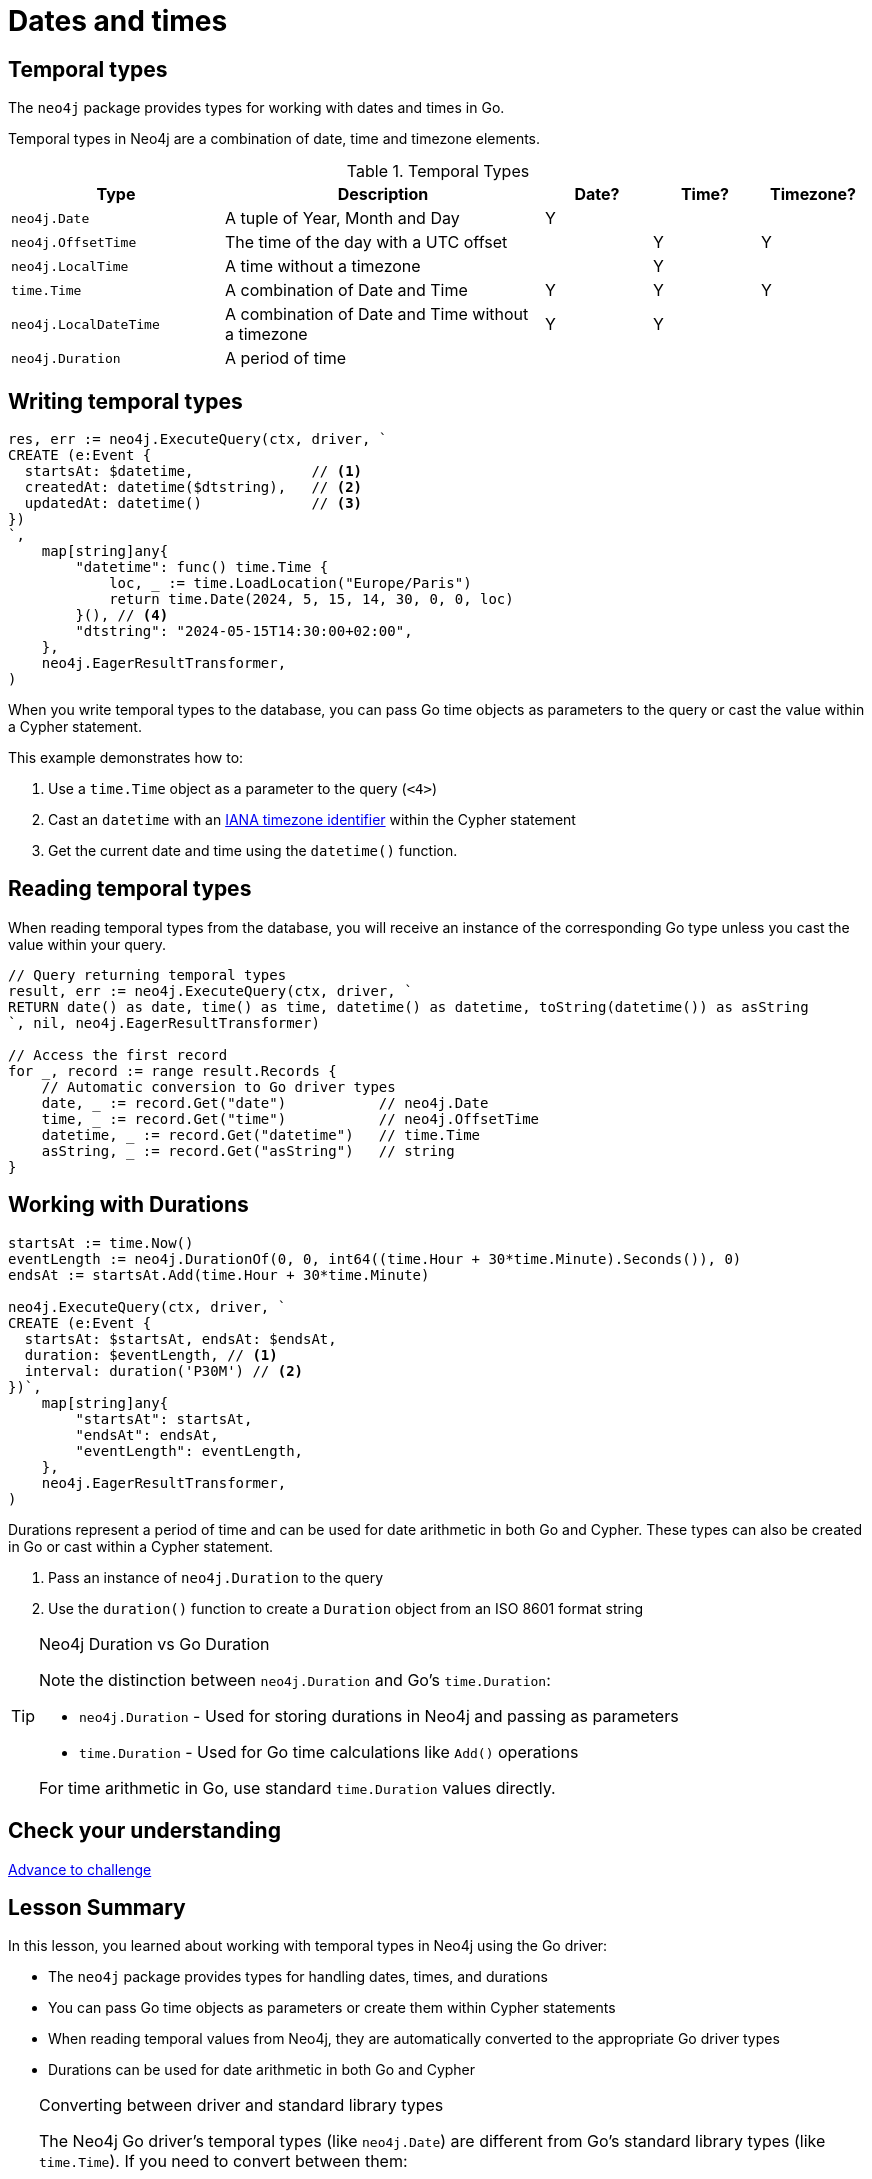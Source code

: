 = Dates and times
:type: lesson 
:order: 3

[.slide.discrete]
== Temporal types

The `neo4j` package provides types for working with dates and times in Go. 

Temporal types in Neo4j are a combination of date, time and timezone elements.

.Temporal Types
[cols="2,3,1,1,1"]
|===
|Type |Description |Date? |Time? |Timezone?

|`neo4j.Date` |A tuple of Year, Month and Day |Y | |
|`neo4j.OffsetTime` |The time of the day with a UTC offset | |Y |Y
|`neo4j.LocalTime` |A time without a timezone | |Y |
|`time.Time` |A combination of Date and Time |Y |Y |Y
|`neo4j.LocalDateTime` |A combination of Date and Time without a timezone |Y |Y |
|`neo4j.Duration` |A period of time | | | |
|===


[.slide.col-2.col-reverse]
== Writing temporal types

[.col]
====

[source,go]
----
res, err := neo4j.ExecuteQuery(ctx, driver, `
CREATE (e:Event {
  startsAt: $datetime,              // <1>
  createdAt: datetime($dtstring),   // <2>
  updatedAt: datetime()             // <3>
})
`, 
    map[string]any{
        "datetime": func() time.Time {
            loc, _ := time.LoadLocation("Europe/Paris")
            return time.Date(2024, 5, 15, 14, 30, 0, 0, loc)
        }(), // <4>
        "dtstring": "2024-05-15T14:30:00+02:00",
    },
    neo4j.EagerResultTransformer,
)
----
====

[.col]
====
When you write temporal types to the database, you can pass Go time objects as parameters to the query or cast the value within a Cypher statement. 

This example demonstrates how to:

<1> Use a `time.Time` object as a parameter to the query (`<4>`)
<2> Cast an `datetime` with an link:https://www.iana.org/time-zones[IANA timezone identifier^] within the Cypher statement
<3> Get the current date and time using the `datetime()` function.

====

[.slide,.col-2]
== Reading temporal types

[.col]
====
When reading temporal types from the database, you will receive an instance of the corresponding Go type unless you cast the value within your query.
====

[.col]
====
[source,go]
----
// Query returning temporal types
result, err := neo4j.ExecuteQuery(ctx, driver, `
RETURN date() as date, time() as time, datetime() as datetime, toString(datetime()) as asString
`, nil, neo4j.EagerResultTransformer)

// Access the first record
for _, record := range result.Records {
    // Automatic conversion to Go driver types
    date, _ := record.Get("date")           // neo4j.Date
    time, _ := record.Get("time")           // neo4j.OffsetTime
    datetime, _ := record.Get("datetime")   // time.Time
    asString, _ := record.Get("asString")   // string
}
----
====

[.slide.col-2]
== Working with Durations


[.col]
====

[source,go]
----
startsAt := time.Now()
eventLength := neo4j.DurationOf(0, 0, int64((time.Hour + 30*time.Minute).Seconds()), 0)
endsAt := startsAt.Add(time.Hour + 30*time.Minute)

neo4j.ExecuteQuery(ctx, driver, `
CREATE (e:Event {
  startsAt: $startsAt, endsAt: $endsAt,
  duration: $eventLength, // <1>
  interval: duration('P30M') // <2>
})`,
    map[string]any{
        "startsAt": startsAt,
        "endsAt": endsAt,
        "eventLength": eventLength,
    },
    neo4j.EagerResultTransformer,
)
----

====

[.col]
====
Durations represent a period of time and can be used for date arithmetic in both Go and Cypher.  These types can also be created in Go or cast within a Cypher statement.

<1> Pass an instance of `neo4j.Duration` to the query
<2> Use the `duration()` function to create a `Duration` object from an ISO 8601 format string

[TIP]
.Neo4j Duration vs Go Duration
=====
Note the distinction between `neo4j.Duration` and Go's `time.Duration`:

* `neo4j.Duration` - Used for storing durations in Neo4j and passing as parameters
* `time.Duration` - Used for Go time calculations like `Add()` operations

For time arithmetic in Go, use standard `time.Duration` values directly.
=====

====

[.next.discrete]
== Check your understanding

link:../4c-working-with-dates-and-times/[Advance to challenge,role=btn]


[.summary]
== Lesson Summary

In this lesson, you learned about working with temporal types in Neo4j using the Go driver:

* The `neo4j` package provides types for handling dates, times, and durations
* You can pass Go time objects as parameters or create them within Cypher statements
* When reading temporal values from Neo4j, they are automatically converted to the appropriate Go driver types
* Durations can be used for date arithmetic in both Go and Cypher

[TIP]
.Converting between driver and standard library types
====
The Neo4j Go driver's temporal types (like `neo4j.Date`) are different from Go's standard library types (like `time.Time`). If you need to convert between them:

* To convert from driver types to standard library: use the `.Time()` method
* To convert from standard library to driver types: use the `*Of()` functions like `DateOf()`, `LocalDateTimeOf()`, etc.
====

